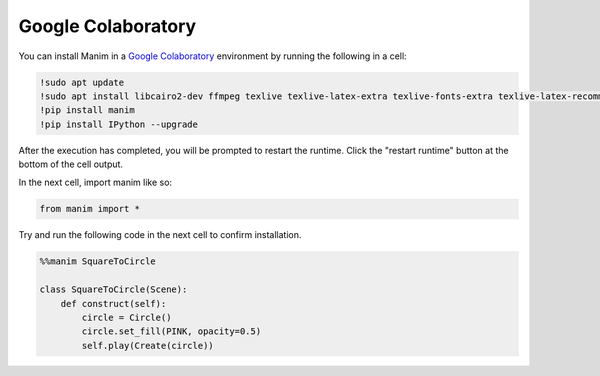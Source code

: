 Google Colaboratory
===================

You can install Manim in a `Google Colaboratory <https://colab.research.google.com/>`__ environment by running the following in a cell:

.. code-block::

   !sudo apt update
   !sudo apt install libcairo2-dev ffmpeg texlive texlive-latex-extra texlive-fonts-extra texlive-latex-recommended texlive-science tipa libpango1.0-dev
   !pip install manim
   !pip install IPython --upgrade

After the execution has completed, you will be prompted to restart the runtime. Click the "restart runtime" button at the bottom of the cell output.

In the next cell, import manim like so:

.. code-block::

   from manim import *

Try and run the following code in the next cell to confirm installation.

.. code-block::

   %%manim SquareToCircle
   
   class SquareToCircle(Scene):
       def construct(self):
           circle = Circle()  
           circle.set_fill(PINK, opacity=0.5)  
           self.play(Create(circle))
